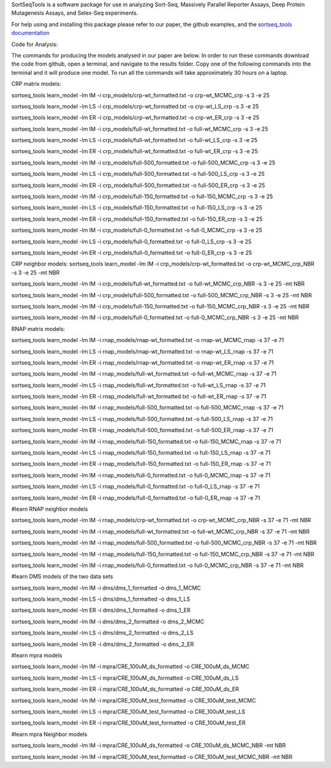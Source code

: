 SortSeqTools is a software package for use in analyzing Sort-Seq,
Massively Parallel Reporter Assays, Deep Protein Mutagenesis Assays, and Selex-Seq
experiments.

For help using and installing this package please refer to our paper, the
github examples, and the `sortseq_tools documentation`_

.. _`sortseq_tools documentation`: http://jbkinney.github.io/sortseq

Code for Analysis:

The commands for producing the models analysed in our paper are below.
In order to run these commands download the code from github, open a terminal, and navigate to the results
folder. Copy one of the following commands into the terminal and it will produce one model.
To run all the commands will take approximately 30 hours on a laptop.

CRP matrix models:

sortseq_tools learn_model -lm IM -i crp_models/crp-wt_formatted.txt -o crp-wt_MCMC_crp -s 3 -e 25

sortseq_tools learn_model -lm LS -i crp_models/crp-wt_formatted.txt -o crp-wt_LS_crp -s 3 -e 25

sortseq_tools learn_model -lm ER -i crp_models/crp-wt_formatted.txt -o crp-wt_ER_crp -s 3 -e 25

sortseq_tools learn_model -lm IM -i crp_models/full-wt_formatted.txt -o full-wt_MCMC_crp -s 3 -e 25

sortseq_tools learn_model -lm LS -i crp_models/full-wt_formatted.txt -o full-wt_LS_crp -s 3 -e 25

sortseq_tools learn_model -lm ER -i crp_models/full-wt_formatted.txt -o full-wt_ER_crp -s 3 -e 25

sortseq_tools learn_model -lm IM -i crp_models/full-500_formatted.txt -o full-500_MCMC_crp -s 3 -e 25

sortseq_tools learn_model -lm LS -i crp_models/full-500_formatted.txt -o full-500_LS_crp -s 3 -e 25

sortseq_tools learn_model -lm ER -i crp_models/full-500_formatted.txt -o full-500_ER_crp -s 3 -e 25

sortseq_tools learn_model -lm IM -i crp_models/full-150_formatted.txt -o full-150_MCMC_crp -s 3 -e 25

sortseq_tools learn_model -lm LS -i crp_models/full-150_formatted.txt -o full-150_LS_crp -s 3 -e 25

sortseq_tools learn_model -lm ER -i crp_models/full-150_formatted.txt -o full-150_ER_crp -s 3 -e 25

sortseq_tools learn_model -lm IM -i crp_models/full-0_formatted.txt -o full-0_MCMC_crp -s 3 -e 25

sortseq_tools learn_model -lm LS -i crp_models/full-0_formatted.txt -o full-0_LS_crp -s 3 -e 25

sortseq_tools learn_model -lm ER -i crp_models/full-0_formatted.txt -o full-0_ER_crp -s 3 -e 25

CRP neighbor models:
sortseq_tools learn_model -lm IM -i crp_models/crp-wt_formatted.txt -o crp-wt_MCMC_crp_NBR -s 3 -e 25 -mt NBR

sortseq_tools learn_model -lm IM -i crp_models/full-wt_formatted.txt -o full-wt_MCMC_crp_NBR -s 3 -e 25 -mt NBR

sortseq_tools learn_model -lm IM -i crp_models/full-500_formatted.txt -o full-500_MCMC_crp_NBR -s 3 -e 25 -mt NBR

sortseq_tools learn_model -lm IM -i crp_models/full-150_formatted.txt -o full-150_MCMC_crp_NBR -s 3 -e 25 -mt NBR

sortseq_tools learn_model -lm IM -i crp_models/full-0_formatted.txt -o full-0_MCMC_crp_NBR -s 3 -e 25 -mt NBR

RNAP matrix models:

sortseq_tools learn_model -lm IM -i rnap_models/rnap-wt_formatted.txt -o rnap-wt_MCMC_rnap -s 37 -e 71

sortseq_tools learn_model -lm LS -i rnap_models/rnap-wt_formatted.txt -o rnap-wt_LS_rnap -s 37 -e 71

sortseq_tools learn_model -lm ER -i rnap_models/rnap-wt_formatted.txt -o rnap-wt_ER_rnap -s 37 -e 71

sortseq_tools learn_model -lm IM -i rnap_models/full-wt_formatted.txt -o full-wt_MCMC_rnap -s 37 -e 71

sortseq_tools learn_model -lm LS -i rnap_models/full-wt_formatted.txt -o full-wt_LS_rnap -s 37 -e 71

sortseq_tools learn_model -lm ER -i rnap_models/full-wt_formatted.txt -o full-wt_ER_rnap -s 37 -e 71

sortseq_tools learn_model -lm IM -i rnap_models/full-500_formatted.txt -o full-500_MCMC_rnap -s 37 -e 71

sortseq_tools learn_model -lm LS -i rnap_models/full-500_formatted.txt -o full-500_LS_rnap -s 37 -e 71

sortseq_tools learn_model -lm ER -i rnap_models/full-500_formatted.txt -o full-500_ER_rnap -s 37 -e 71

sortseq_tools learn_model -lm IM -i rnap_models/full-150_formatted.txt -o full-150_MCMC_rnap -s 37 -e 71

sortseq_tools learn_model -lm LS -i rnap_models/full-150_formatted.txt -o full-150_LS_rnap -s 37 -e 71

sortseq_tools learn_model -lm ER -i rnap_models/full-150_formatted.txt -o full-150_ER_rnap -s 37 -e 71

sortseq_tools learn_model -lm IM -i rnap_models/full-0_formatted.txt -o full-0_MCMC_rnap -s 37 -e 71

sortseq_tools learn_model -lm LS -i rnap_models/full-0_formatted.txt -o full-0_LS_rnap -s 37 -e 71

sortseq_tools learn_model -lm ER -i rnap_models/full-0_formatted.txt -o full-0_ER_rnap -s 37 -e 71

#learn RNAP neighbor models

sortseq_tools learn_model -lm IM -i rnap_models/crp-wt_formatted.txt -o crp-wt_MCMC_crp_NBR -s 37 -e 71 -mt NBR

sortseq_tools learn_model -lm IM -i rnap_models/full-wt_formatted.txt -o full-wt_MCMC_crp_NBR -s 37 -e 71 -mt NBR

sortseq_tools learn_model -lm IM -i rnap_models/full-500_formatted.txt -o full-500_MCMC_crp_NBR -s 37 -e 71 -mt NBR

sortseq_tools learn_model -lm IM -i rnap_models/full-150_formatted.txt -o full-150_MCMC_crp_NBR -s 37 -e 71 -mt NBR

sortseq_tools learn_model -lm IM -i rnap_models/full-0_formatted.txt -o full-0_MCMC_crp_NBR -s 37 -e 71 -mt NBR

#learn DMS models of the two data sets

sortseq_tools learn_model -lm IM -i dms/dms_1_formatted -o dms_1_MCMC

sortseq_tools learn_model -lm LS -i dms/dms_1_formatted -o dms_1_LS

sortseq_tools learn_model -lm ER -i dms/dms_1_formatted -o dms_1_ER

sortseq_tools learn_model -lm IM -i dms/dms_2_formatted -o dms_2_MCMC

sortseq_tools learn_model -lm LS -i dms/dms_2_formatted -o dms_2_LS

sortseq_tools learn_model -lm ER -i dms/dms_2_formatted -o dms_2_ER

#learn mpra models 

sortseq_tools learn_model -lm IM -i mpra/CRE_100uM_ds_formatted -o CRE_100uM_ds_MCMC

sortseq_tools learn_model -lm LS -i mpra/CRE_100uM_ds_formatted -o CRE_100uM_ds_LS

sortseq_tools learn_model -lm ER -i mpra/CRE_100uM_ds_formatted -o CRE_100uM_ds_ER

sortseq_tools learn_model -lm IM -i mpra/CRE_100uM_test_formatted -o CRE_100uM_test_MCMC

sortseq_tools learn_model -lm LS -i mpra/CRE_100uM_test_formatted -o CRE_100uM_test_LS

sortseq_tools learn_model -lm ER -i mpra/CRE_100uM_test_formatted -o CRE_100uM_test_ER

#learn mpra Neighbor models

sortseq_tools learn_model -lm IM -i mpra/CRE_100uM_ds_formatted -o CRE_100uM_ds_MCMC_NBR -mt NBR

sortseq_tools learn_model -lm IM -i mpra/CRE_100uM_test_formatted -o CRE_100uM_test_MCMC_NBR -mt NBR

